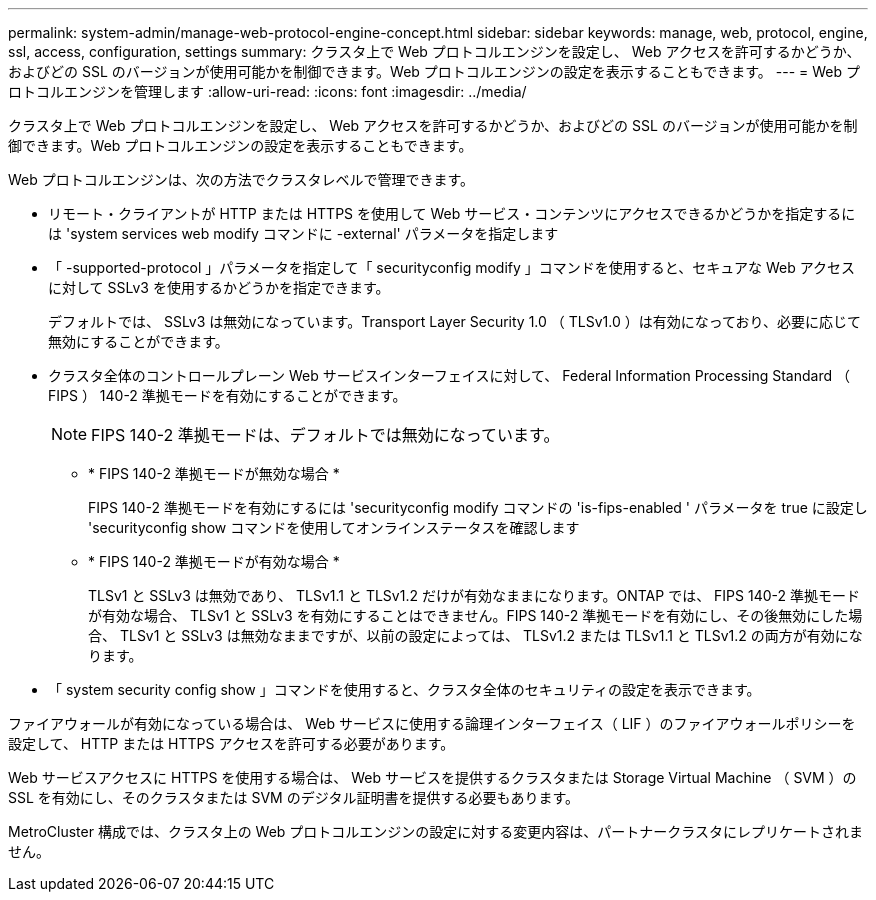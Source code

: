 ---
permalink: system-admin/manage-web-protocol-engine-concept.html 
sidebar: sidebar 
keywords: manage, web, protocol, engine, ssl, access, configuration, settings 
summary: クラスタ上で Web プロトコルエンジンを設定し、 Web アクセスを許可するかどうか、およびどの SSL のバージョンが使用可能かを制御できます。Web プロトコルエンジンの設定を表示することもできます。 
---
= Web プロトコルエンジンを管理します
:allow-uri-read: 
:icons: font
:imagesdir: ../media/


[role="lead"]
クラスタ上で Web プロトコルエンジンを設定し、 Web アクセスを許可するかどうか、およびどの SSL のバージョンが使用可能かを制御できます。Web プロトコルエンジンの設定を表示することもできます。

Web プロトコルエンジンは、次の方法でクラスタレベルで管理できます。

* リモート・クライアントが HTTP または HTTPS を使用して Web サービス・コンテンツにアクセスできるかどうかを指定するには 'system services web modify コマンドに -external' パラメータを指定します
* 「 -supported-protocol 」パラメータを指定して「 securityconfig modify 」コマンドを使用すると、セキュアな Web アクセスに対して SSLv3 を使用するかどうかを指定できます。
+
デフォルトでは、 SSLv3 は無効になっています。Transport Layer Security 1.0 （ TLSv1.0 ）は有効になっており、必要に応じて無効にすることができます。

* クラスタ全体のコントロールプレーン Web サービスインターフェイスに対して、 Federal Information Processing Standard （ FIPS ） 140-2 準拠モードを有効にすることができます。
+
[NOTE]
====
FIPS 140-2 準拠モードは、デフォルトでは無効になっています。

====
+
** * FIPS 140-2 準拠モードが無効な場合 *
+
FIPS 140-2 準拠モードを有効にするには 'securityconfig modify コマンドの 'is-fips-enabled ' パラメータを true に設定し 'securityconfig show コマンドを使用してオンラインステータスを確認します

** * FIPS 140-2 準拠モードが有効な場合 *
+
TLSv1 と SSLv3 は無効であり、 TLSv1.1 と TLSv1.2 だけが有効なままになります。ONTAP では、 FIPS 140-2 準拠モードが有効な場合、 TLSv1 と SSLv3 を有効にすることはできません。FIPS 140-2 準拠モードを有効にし、その後無効にした場合、 TLSv1 と SSLv3 は無効なままですが、以前の設定によっては、 TLSv1.2 または TLSv1.1 と TLSv1.2 の両方が有効になります。



* 「 system security config show 」コマンドを使用すると、クラスタ全体のセキュリティの設定を表示できます。


ファイアウォールが有効になっている場合は、 Web サービスに使用する論理インターフェイス（ LIF ）のファイアウォールポリシーを設定して、 HTTP または HTTPS アクセスを許可する必要があります。

Web サービスアクセスに HTTPS を使用する場合は、 Web サービスを提供するクラスタまたは Storage Virtual Machine （ SVM ）の SSL を有効にし、そのクラスタまたは SVM のデジタル証明書を提供する必要もあります。

MetroCluster 構成では、クラスタ上の Web プロトコルエンジンの設定に対する変更内容は、パートナークラスタにレプリケートされません。
